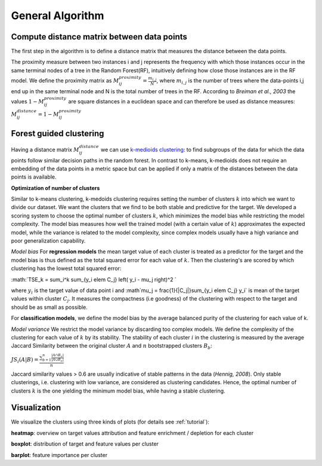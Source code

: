 General Algorithm
===============

Compute distance matrix between data points
--------------------------------------------
The first step in the algorithm is to define a distance matrix that measures the distance between the data points.

The proximity measure between two instances i and j represents the
frequency with which those instances occur in the same terminal nodes of a
tree in the Random Forest(RF), intuitively defining how close those instances are in the RF
model.
We define the proximity matrix as :math:`M^{proximity}_{ij} = \frac{m_{i,j}}{N}`, where :math:`m_{i,j}` is the number of trees where the data-points i,j end up in the same terminal node and N is the total number of trees in the RF.
According to *Breiman et al., 2003* the values :math:`1-M^{proximity}_{ij}` are square distances in a euclidean space and can therefore be used as distance measures:
:math:`M^{distance}_{ij} = 1-M^{proximity}_{ij}`


Forest guided clustering
------------------------
Having a distance matrix :math:`M^{distance}_{ij}` we can use  `k-medioids clustering <https://en.wikipedia.org/wiki/K-medoids>`_:
to find subgroups of the data for which the data points follow similar decision paths in the random forest.
In contrast to k-means, k-medioids does not require an embedding of the data points in a metric space
but can be applied if only a matrix of the distances between the data points is available.

**Optimization of number of clusters**

Similar to k-means clustering, k-medoids clustering requires setting the number of clusters :math:`k` into which we want to divide our dataset.
We want the clusters that we find to be both stable and predictive for the target.
We developed a scoring system to choose
the optimal number of clusters :math:`k`, which minimizes the model bias while
restricting the model complexity. The model bias measures how well the
trained model (with a certain value of :math:`k`) approximates the expected model,
while the variance is related to the model complexity, since complex models
usually have a high variance and poor generalization capability.

*Model bias*
For **regression models** the mean target value of each cluster is treated as a predictor for the target and the model bias
is thus defined as the total squared error for each value of :math:`k`.
Then the clustering's are scored by which clustering has the lowest total squared error:

:math:`TSE_k = \sum_i^k \sum_{y_i \elem C_j} \left( y_i - \mu_j \right)^2 `

where :math:`y_i` is the target value of data point i and :math`\mu_j = \frac{1}{|C_j|}\sum_{y_i \elem C_j} y_i` is mean of the target values within cluster :math:`C_j`. It measures the compactness (i.e
goodness) of the clustering with respect to the target and should be as small as possible.

For **classification models**, we define the model bias by the average balanced
purity of the clustering for each value of k.

*Model variance*
We restrict the model variance by discarding too complex models. We define
the complexity of the clustering for each value of :math:`k` by its stability. The
stability of each cluster :math:`i` in the clustering is measured by the average Jaccard
Similarity between the original cluster :math:`A` and :math:`n` bootstrapped clusters :math:`B_b`:

:math:`JS_i(A|B) = \frac{\sum_{b=1}^n\frac{|A ∩ B_n|}{|A ∪ B_n|}}{n}`

Jaccard similarity values > 0.6 are usually indicative of stable patterns in the
data (*Hennig, 2008*). Only stable clusterings, i.e. clustering with low variance,
are considered as clustering candidates. Hence, the optimal number of
clusters :math:`k` is the one yielding the minimum model bias, while having a stable
clustering.



Visualization
------------------------
We visualize the clusters using three kinds of plots (for details see  :ref:`tutorial`):

**heatmap**: 
overview on target values attribution and feature enrichment / depletion for each cluster

**boxplot**: 
distribution of target and feature values per cluster

**barplot**: 
feature importance per cluster
